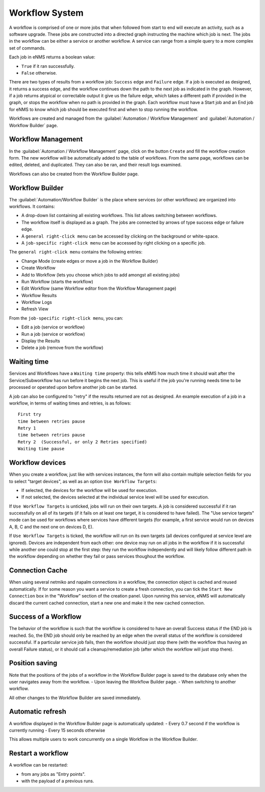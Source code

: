 ===============
Workflow System
===============

A workflow is comprised of one or more jobs that when followed from start to end will execute an activity, such as a software upgrade. These jobs are constructed into a directed graph instructing the machine which job is next. The jobs in the workflow can be either a service or another workflow. A service can range from a simple query to a more complex set of commands.

Each job in eNMS returns a boolean value:

- ``True`` if it ran successfully.
- ``False`` otherwise.

There are two types of results from a workflow job: ``Success`` edge and ``Failure`` edge. If a job is executed as designed, it returns a success edge, and the workflow continues down the path to the next job as indicated in the graph. However, if a job returns atypical or correctable output it give us the failure edge, which takes a different path if provided in the graph, or stops the workflow when no path is provided in the graph. Each workflow must have a Start job and an End job for eNMS to know which job should be executed first and when to stop running the workflow.

Workflows are created and managed from the :guilabel:`Automation / Workflow Management` and :guilabel:`Automation / Workflow Builder` page.

Workflow Management
-------------------

In the :guilabel:`Automation / Workflow Management` page, click on the button ``Create`` and fill the workflow creation form.
The new workflow will be automatically added to the table of workflows.
From the same page, workflows can be edited, deleted, and duplicated. They can also be ran, and their result logs examined.

.. image:: /_static/workflows/workflow_management.png
   :alt: Workflow management
   :align: center

Workflows can also be created from the Workflow Builder page.

Workflow Builder
----------------

The :guilabel:`Automation/Workflow Builder` is the place where services (or other workflows) are organized into workflows.
It contains:

- A drop-down list containing all existing workflows. This list allows switching between workflows.
- The workflow itself is displayed as a graph. The  jobs are connected by arrows of type success edge or failure edge.
- A ``general right-click menu`` can be accessed by clicking on the background or white-space.
- A ``job-specific right-click menu`` can be accessed by right clicking on a specific job.

The ``general right-click menu`` contains the following entries:

- Change Mode (create edges or move a job in the Workflow Builder)
- Create Workflow
- Add to Workflow (lets you choose which jobs to add amongst all existing jobs)
- Run Workflow (starts the workflow)
- Edit Workflow (same Workflow editor from the Workflow Management page)
- Workflow Results
- Workflow Logs
- Refresh View

.. image:: /_static/workflows/workflow_background_menu.png
   :alt: Workflow management
   :align: center

From the ``job-specific right-click menu``, you can:

- Edit a job (service or workflow)
- Run a job (service or workflow)
- Display the Results
- Delete a job (remove from the workflow)

.. image:: /_static/workflows/workflow_job_menu.png
   :alt: Workflow management
   :align: center

Waiting time
------------

Services and Workflows have a ``Waiting time`` property: this tells eNMS how much time it should wait after the Service/Subworkflow has run before it begins the next job.
This is useful if the job you're running needs time to be processed or operated upon before another job can be started.

A job can also be configured to "retry"  if the results returned are not as designed. An example execution of a job in a workflow, in terms of waiting times and retries, is as follows:

::

  First try
  time between retries pause
  Retry 1
  time between retries pause
  Retry 2  (Successful, or only 2 Retries specified)
  Waiting time pause

Workflow devices
----------------

When you create a workflow, just like with services instances, the form will also contain multiple selection fields for you to select "target devices", as well as an option ``Use Workflow Targets``:

- If selected, the devices for the workflow will be used for execution.
- If not selected, the devices selected at the individual service level will be used for execution.


If ``Use Workflow Targets`` is unticked, jobs will run on their own targets. A job is considered successful if it ran successfully on all of its targets (if it fails on at least one target, it is considered to have failed).
The "Use service targets" mode can be used for workflows where services have different targets (for example, a first service would run on devices A, B, C and the next one on devices D, E).

If ``Use Workflow Targets`` is ticked, the workflow will run on its own targets (all devices configured at service level are ignored). Devices are independent from each other: one device may run on all jobs in the workflow if it is successful while another one could stop at the first step: they run the workflow independently and will likely follow different path in the workflow depending on whether they fail or pass services thoughout the workflow.

Connection Cache
----------------

When using several netmiko and napalm connections in a workflow, the connection object is cached and reused automatically.
If for some reason you want a service to create a fresh connection, you can tick the ``Start New Connection`` box
in the "Workflow" section of the creation panel.
Upon running this service, eNMS will automatically discard the current cached connection, start a new one and
make it the new cached connection.

Success of a Workflow
---------------------

The behavior of the workflow is such that the workflow is considered to have an overall Success status if the END job is reached. So, the END job should only be reached by an edge when the overall status of the workflow is considered successful. If a particular service job fails, then the workflow should just stop there (with the workflow thus having an overall Failure status), or it should call a cleanup/remediation job (after which the workflow will just stop there).

Position saving
---------------

Note that the positions of the jobs of a workflow in the Workflow Builder page is saved to the database only when the user navigates away from the workflow.
- Upon leaving the Workflow Builder page.
- When switching to another workflow.

All other changes to the Workflow Builder are saved immediately.

Automatic refresh
-----------------

A workflow displayed in the Workflow Builder page is automatically updated:
- Every 0.7 second if the workflow is currently running
- Every 15 seconds otherwise

This allows multiple users to work concurrently on a single Workflow in the Workflow Builder.

Restart a workflow
------------------

A workflow can be restarted:

- from any jobs as "Entry points". 
- with the payload of a previous runs.
